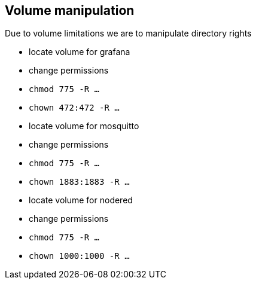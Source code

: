 ## Volume manipulation 

Due to volume limitations we are to manipulate directory rights

- locate volume for grafana
  - change permissions
  - `chmod 775 -R ...`
  - `chown 472:472 -R ...`
- locate volume for mosquitto
  - change permissions
  - `chmod 775 -R ...`
  - `chown 1883:1883 -R ...`
- locate volume for nodered
  - change permissions
  - `chmod 775 -R ...`
  - `chown 1000:1000 -R ...`